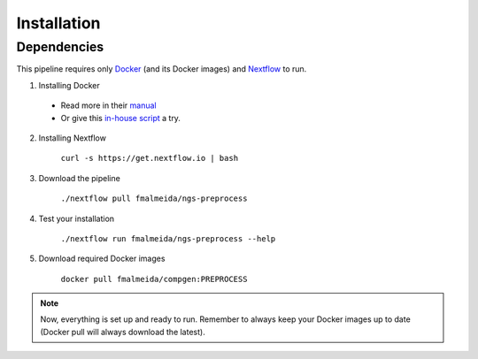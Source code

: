 .. _installation:

Installation
============

Dependencies
------------

This pipeline requires only `Docker <https://www.docker.com/>`_ (and its Docker images) and
`Nextflow <https://www.nextflow.io/docs/latest/index.html>`_ to run.

1. Installing Docker
  * Read more in their `manual <https://docs.docker.com/>`_
  * Or give this `in-house script <https://github.com/fmalmeida/bioinfo/blob/master/dockerfiles/docker_install.sh>`_ a try.
2. Installing Nextflow

    ``curl -s https://get.nextflow.io | bash``

3. Download the pipeline

    ``./nextflow pull fmalmeida/ngs-preprocess``

4. Test your installation

    ``./nextflow run fmalmeida/ngs-preprocess --help``

5. Download required Docker images

    ``docker pull fmalmeida/compgen:PREPROCESS``

.. note::

  Now, everything is set up and ready to run.
  Remember to always keep your Docker images up to date
  (Docker pull will always download the latest).
